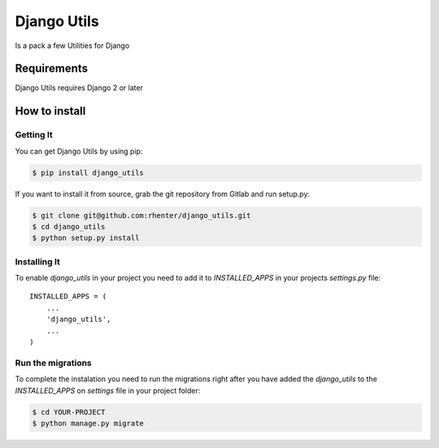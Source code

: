 ============
Django Utils
============

|PyPI latest| |PyPI Version| |PyPI License|  |CicleCI Status| |Coverage|

Is a pack a few Utilities for Django


Requirements
============

Django Utils requires Django 2 or later


How to install
==============

Getting It
----------

You can get Django Utils by using pip:

.. code:: shell

    $ pip install django_utils


If you want to install it from source, grab the git repository from Gitlab and run setup.py:

.. code:: shell

    $ git clone git@github.com:rhenter/django_utils.git
    $ cd django_utils
    $ python setup.py install


Installing It
-------------

To enable `django_utils` in your project you need to add it to `INSTALLED_APPS` in your projects
`settings.py` file::

    INSTALLED_APPS = (
        ...
        'django_utils',
        ...
    )


Run the migrations
------------------

To complete the instalation you need to run the migrations right after you have added the `django_utils` to
the `INSTALLED_APPS` on `settings` file in your project folder:

.. code:: shell

    $ cd YOUR-PROJECT
    $ python manage.py migrate


.. |PyPI Version| image:: https://img.shields.io/pypi/pyversions/django-utils.svg?maxAge=360
   :target: https://pypi.python.org/pypi/django-utils
.. |PyPI License| image:: https://img.shields.io/pypi/l/django-utils.svg?maxAge=360
   :target: https://github.com/rhenter/django-utils/blob/master/LICENSE
.. |PyPI latest| image:: https://img.shields.io/pypi/v/django-utils.svg?maxAge=360
   :target: https://pypi.python.org/pypi/django-utils
.. |CicleCI Status| image:: https://circleci.com/gh/rhenter/django-utils.svg?style=svg
   :target: https://circleci.com/gh/rhenter/django-utils
.. |Coverage| image:: https://codecov.io/gh/rhenter/django-utils/branch/master/graph/badge.svg
   :target: https://codecov.io/gh/rhenter/django-utils
